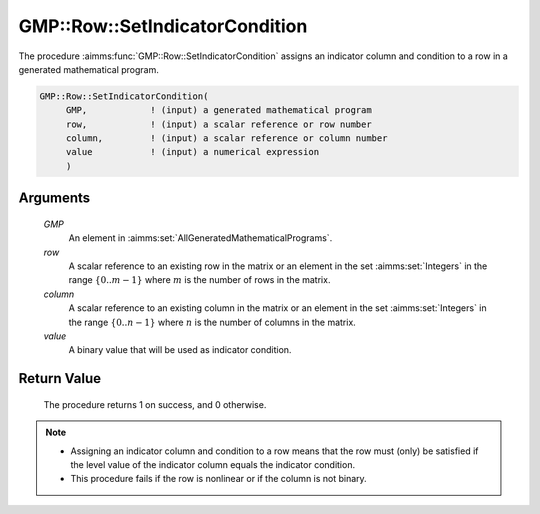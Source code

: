 .. aimms:procedure:: GMP::Row::SetIndicatorCondition(GMP, row, column, value)

.. _GMP::Row::SetIndicatorCondition:

GMP::Row::SetIndicatorCondition
===============================

The procedure :aimms:func:`GMP::Row::SetIndicatorCondition` assigns an indicator
column and condition to a row in a generated mathematical program.

.. code-block:: aimms

    GMP::Row::SetIndicatorCondition(
         GMP,            ! (input) a generated mathematical program
         row,            ! (input) a scalar reference or row number
         column,         ! (input) a scalar reference or column number
         value           ! (input) a numerical expression
         )

Arguments
---------

    *GMP*
        An element in :aimms:set:`AllGeneratedMathematicalPrograms`.

    *row*
        A scalar reference to an existing row in the matrix or an element in the
        set :aimms:set:`Integers` in the range :math:`\{ 0 .. m-1 \}` where :math:`m` is the
        number of rows in the matrix.

    *column*
        A scalar reference to an existing column in the matrix or an element in the
        set :aimms:set:`Integers` in the range :math:`\{ 0 .. n-1 \}` where :math:`n` is the
        number of columns in the matrix.

    *value*
        A binary value that will be used as indicator condition.

Return Value
------------

    The procedure returns 1 on success, and 0 otherwise.

.. note::

    -  Assigning an indicator column and condition to a row means that the
       row must (only) be satisfied if the level value of the indicator
       column equals the indicator condition.

    -  This procedure fails if the row is nonlinear or if the column is not
       binary.

.. seealso::

    - The routines :aimms:func:`GMP::Row::DeleteIndicatorCondition`, :aimms:func:`GMP::Row::GetIndicatorColumn` and :aimms:func:`GMP::Row::GetIndicatorCondition`.
